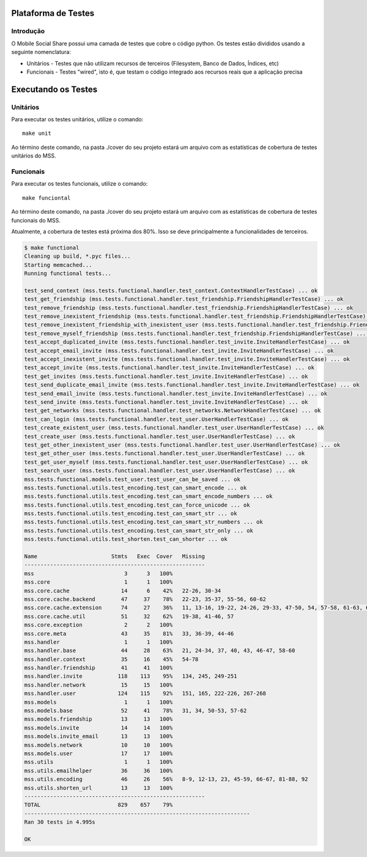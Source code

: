 Plataforma de Testes
====================

Introdução
----------

O Mobile Social Share possui uma camada de testes que cobre o código python. Os testes estão divididos usando a seguinte nomenclatura:

* Unitários - Testes que não utilizam recursos de terceiros (Filesystem, Banco de Dados, Índices, etc)
* Funcionais - Testes "wired", isto é, que testam o código integrado aos recursos reais que a aplicação precisa

Executando os Testes
====================

Unitários
---------

Para executar os testes unitários, utilize o comando::

    make unit

Ao término deste comando, na pasta ./cover do seu projeto estará um arquivo com as estatísticas de cobertura de testes unitários do MSS.

Funcionais
----------

Para executar os testes funcionais, utilize o comando::

    make funciontal

Ao término deste comando, na pasta ./cover do seu projeto estará um arquivo com as estatísticas de cobertura de testes funcionais do MSS.


Atualmente, a cobertura de testes está próxima dos 80%. Isso se deve principalmente a funcionalidades de terceiros.

.. code-block:: bash

	$ make functional
	Cleaning up build, *.pyc files...
	Starting memcached...
	Running functional tests...

	test_send_context (mss.tests.functional.handler.test_context.ContextHandlerTestCase) ... ok
	test_get_friendship (mss.tests.functional.handler.test_friendship.FriendshipHandlerTestCase) ... ok
	test_remove_friendship (mss.tests.functional.handler.test_friendship.FriendshipHandlerTestCase) ... ok
	test_remove_inexistent_friendship (mss.tests.functional.handler.test_friendship.FriendshipHandlerTestCase) ... ok
	test_remove_inexistent_friendship_with_inexistent_user (mss.tests.functional.handler.test_friendship.FriendshipHandlerTestCase) ... ok
	test_remove_myself_friendship (mss.tests.functional.handler.test_friendship.FriendshipHandlerTestCase) ... ok
	test_accept_duplicated_invite (mss.tests.functional.handler.test_invite.InviteHandlerTestCase) ... ok
	test_accept_email_invite (mss.tests.functional.handler.test_invite.InviteHandlerTestCase) ... ok
	test_accept_inexistent_invite (mss.tests.functional.handler.test_invite.InviteHandlerTestCase) ... ok
	test_accept_invite (mss.tests.functional.handler.test_invite.InviteHandlerTestCase) ... ok
	test_get_invites (mss.tests.functional.handler.test_invite.InviteHandlerTestCase) ... ok
	test_send_duplicate_email_invite (mss.tests.functional.handler.test_invite.InviteHandlerTestCase) ... ok
	test_send_email_invite (mss.tests.functional.handler.test_invite.InviteHandlerTestCase) ... ok
	test_send_invite (mss.tests.functional.handler.test_invite.InviteHandlerTestCase) ... ok
	test_get_networks (mss.tests.functional.handler.test_networks.NetworkHandlerTestCase) ... ok
	test_can_login (mss.tests.functional.handler.test_user.UserHandlerTestCase) ... ok
	test_create_existent_user (mss.tests.functional.handler.test_user.UserHandlerTestCase) ... ok
	test_create_user (mss.tests.functional.handler.test_user.UserHandlerTestCase) ... ok
	test_get_other_inexistent_user (mss.tests.functional.handler.test_user.UserHandlerTestCase) ... ok
	test_get_other_user (mss.tests.functional.handler.test_user.UserHandlerTestCase) ... ok
	test_get_user_myself (mss.tests.functional.handler.test_user.UserHandlerTestCase) ... ok
	test_search_user (mss.tests.functional.handler.test_user.UserHandlerTestCase) ... ok
	mss.tests.functional.models.test_user.test_user_can_be_saved ... ok
	mss.tests.functional.utils.test_encoding.test_can_smart_encode ... ok
	mss.tests.functional.utils.test_encoding.test_can_smart_encode_numbers ... ok
	mss.tests.functional.utils.test_encoding.test_can_force_unicode ... ok
	mss.tests.functional.utils.test_encoding.test_can_smart_str ... ok
	mss.tests.functional.utils.test_encoding.test_can_smart_str_numbers ... ok
	mss.tests.functional.utils.test_encoding.test_can_smart_str_only ... ok
	mss.tests.functional.utils.test_shorten.test_can_shorter ... ok

	Name                       Stmts   Exec  Cover   Missing
	--------------------------------------------------------
	mss                            3      3   100%   
	mss.core                       1      1   100%   
	mss.core.cache                14      6    42%   22-26, 30-34
	mss.core.cache.backend        47     37    78%   22-23, 35-37, 55-56, 60-62
	mss.core.cache.extension      74     27    36%   11, 13-16, 19-22, 24-26, 29-33, 47-50, 54, 57-58, 61-63, 65, 67-70, 78-82, 86, 90-99, 107, 109-117
	mss.core.cache.util           51     32    62%   19-38, 41-46, 57
	mss.core.exception             2      2   100%   
	mss.core.meta                 43     35    81%   33, 36-39, 44-46
	mss.handler                    1      1   100%   
	mss.handler.base              44     28    63%   21, 24-34, 37, 40, 43, 46-47, 58-60
	mss.handler.context           35     16    45%   54-78
	mss.handler.friendship        41     41   100%   
	mss.handler.invite           118    113    95%   134, 245, 249-251
	mss.handler.network           15     15   100%   
	mss.handler.user             124    115    92%   151, 165, 222-226, 267-268
	mss.models                     1      1   100%   
	mss.models.base               52     41    78%   31, 34, 50-53, 57-62
	mss.models.friendship         13     13   100%   
	mss.models.invite             14     14   100%   
	mss.models.invite_email       13     13   100%   
	mss.models.network            10     10   100%   
	mss.models.user               17     17   100%   
	mss.utils                      1      1   100%   
	mss.utils.emailhelper         36     36   100%   
	mss.utils.encoding            46     26    56%   8-9, 12-13, 23, 45-59, 66-67, 81-88, 92
	mss.utils.shorten_url         13     13   100%   
	--------------------------------------------------------
	TOTAL                        829    657    79%   
	----------------------------------------------------------------------
	Ran 30 tests in 4.995s

	OK